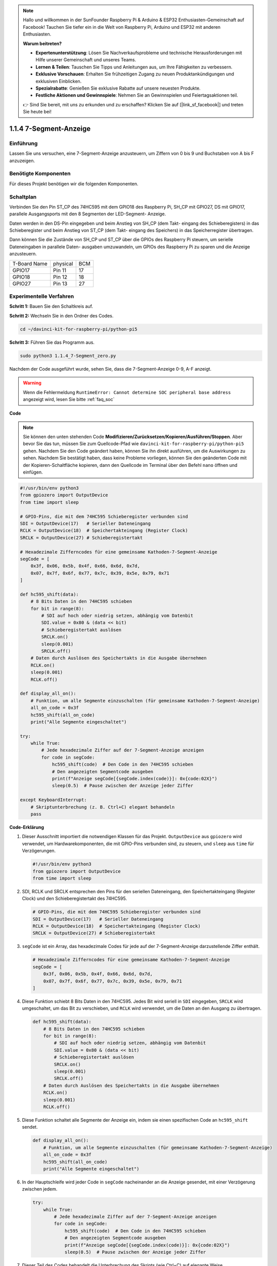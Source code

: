 .. note::

    Hallo und willkommen in der SunFounder Raspberry Pi & Arduino & ESP32 Enthusiasten-Gemeinschaft auf Facebook! Tauchen Sie tiefer ein in die Welt von Raspberry Pi, Arduino und ESP32 mit anderen Enthusiasten.

    **Warum beitreten?**

    - **Expertenunterstützung**: Lösen Sie Nachverkaufsprobleme und technische Herausforderungen mit Hilfe unserer Gemeinschaft und unseres Teams.
    - **Lernen & Teilen**: Tauschen Sie Tipps und Anleitungen aus, um Ihre Fähigkeiten zu verbessern.
    - **Exklusive Vorschauen**: Erhalten Sie frühzeitigen Zugang zu neuen Produktankündigungen und exklusiven Einblicken.
    - **Spezialrabatte**: Genießen Sie exklusive Rabatte auf unsere neuesten Produkte.
    - **Festliche Aktionen und Gewinnspiele**: Nehmen Sie an Gewinnspielen und Feiertagsaktionen teil.

    👉 Sind Sie bereit, mit uns zu erkunden und zu erschaffen? Klicken Sie auf [|link_sf_facebook|] und treten Sie heute bei!

.. _1.1.4_py_pi5:

1.1.4 7-Segment-Anzeige
=============================

Einführung
-----------------

Lassen Sie uns versuchen, eine 7-Segment-Anzeige anzusteuern, um Ziffern von 0 bis 9 und
Buchstaben von A bis F anzuzeigen.

Benötigte Komponenten
------------------------------

Für dieses Projekt benötigen wir die folgenden Komponenten.

.. image:: ../python_pi5/img/1.1.4_7_segment_list.png



Schaltplan
---------------------

Verbinden Sie den Pin ST_CP des 74HC595 mit dem GPIO18 des Raspberry Pi, SH_CP mit GPIO27, DS
mit GPIO17, parallele Ausgangsports mit den 8 Segmenten der LED-Segment-
Anzeige.

Daten werden in den DS-Pin eingegeben und beim Anstieg von SH_CP (dem Takt-
eingang des Schieberegisters) in das Schieberegister und beim Anstieg von ST_CP (dem Takt-
eingang des Speichers) in das Speicherregister übertragen.

Dann können Sie die Zustände von SH_CP und ST_CP über die
GPIOs des Raspberry Pi steuern, um serielle Dateneingaben in parallele Daten-
ausgaben umzuwandeln, um GPIOs des Raspberry Pi zu sparen und die Anzeige anzusteuern.

============ ======== ===
T-Board Name physical BCM
GPIO17       Pin 11   17
GPIO18       Pin 12   18
GPIO27       Pin 13   27
============ ======== ===

.. image:: ../python_pi5/img/1.1.4_7_segment_schematic.png


Experimentelle Verfahren
------------------------------

**Schritt 1:** Bauen Sie den Schaltkreis auf.

.. image:: ../python_pi5/img/1.1.4_7-Segment_circuit.png

**Schritt 2:** Wechseln Sie in den Ordner des Codes.

.. raw:: html

   <run></run>

.. code-block::

    cd ~/davinci-kit-for-raspberry-pi/python-pi5

**Schritt 3:** Führen Sie das Programm aus.

.. raw:: html

   <run></run>

.. code-block::

    sudo python3 1.1.4_7-Segment_zero.py

Nachdem der Code ausgeführt wurde, sehen Sie, dass die 7-Segment-Anzeige 0-9, A-F anzeigt.

.. warning::

    Wenn die Fehlermeldung ``RuntimeError: Cannot determine SOC peripheral base address`` angezeigt wird, lesen Sie bitte :ref:`faq_soc`

**Code**

.. note::
    Sie können den unten stehenden Code **Modifizieren/Zurücksetzen/Kopieren/Ausführen/Stoppen**. Aber bevor Sie das tun, müssen Sie zum Quellcode-Pfad wie ``davinci-kit-for-raspberry-pi/python-pi5`` gehen. Nachdem Sie den Code geändert haben, können Sie ihn direkt ausführen, um die Auswirkungen zu sehen. Nachdem Sie bestätigt haben, dass keine Probleme vorliegen, können Sie den geänderten Code mit der Kopieren-Schaltfläche kopieren, dann den Quellcode im Terminal über den Befehl ``nano`` öffnen und einfügen.

.. raw:: html

    <run></run>

.. code-block:: python

   #!/usr/bin/env python3
   from gpiozero import OutputDevice
   from time import sleep

   # GPIO-Pins, die mit dem 74HC595 Schieberegister verbunden sind
   SDI = OutputDevice(17)   # Serieller Dateneingang
   RCLK = OutputDevice(18)  # Speichertakteingang (Register Clock)
   SRCLK = OutputDevice(27) # Schieberegistertakt

   # Hexadezimale Zifferncodes für eine gemeinsame Kathoden-7-Segment-Anzeige
   segCode = [
       0x3f, 0x06, 0x5b, 0x4f, 0x66, 0x6d, 0x7d,
       0x07, 0x7f, 0x6f, 0x77, 0x7c, 0x39, 0x5e, 0x79, 0x71
   ]

   def hc595_shift(data):
       # 8 Bits Daten in den 74HC595 schieben
       for bit in range(8):
           # SDI auf hoch oder niedrig setzen, abhängig vom Datenbit
           SDI.value = 0x80 & (data << bit)
           # Schieberegistertakt auslösen
           SRCLK.on()
           sleep(0.001)
           SRCLK.off()
       # Daten durch Auslösen des Speichertakts in die Ausgabe übernehmen
       RCLK.on()
       sleep(0.001)
       RCLK.off()

   def display_all_on():
       # Funktion, um alle Segmente einzuschalten (für gemeinsame Kathoden-7-Segment-Anzeige)
       all_on_code = 0x3f
       hc595_shift(all_on_code)
       print("Alle Segmente eingeschaltet")

   try:
       while True:
           # Jede hexadezimale Ziffer auf der 7-Segment-Anzeige anzeigen
           for code in segCode:
               hc595_shift(code)  # Den Code in den 74HC595 schieben
               # Den angezeigten Segmentcode ausgeben
               print(f"Anzeige segCode[{segCode.index(code)}]: 0x{code:02X}")
               sleep(0.5)  # Pause zwischen der Anzeige jeder Ziffer

   except KeyboardInterrupt:
       # Skriptunterbrechung (z. B. Ctrl+C) elegant behandeln
       pass


**Code-Erklärung**

#. Dieser Ausschnitt importiert die notwendigen Klassen für das Projekt. ``OutputDevice`` aus ``gpiozero`` wird verwendet, um Hardwarekomponenten, die mit GPIO-Pins verbunden sind, zu steuern, und ``sleep`` aus ``time`` für Verzögerungen.

   .. code-block:: python

       #!/usr/bin/env python3
       from gpiozero import OutputDevice
       from time import sleep

#. SDI, RCLK und SRCLK entsprechen den Pins für den seriellen Dateneingang, den Speichertakteingang (Register Clock) und den Schieberegistertakt des 74HC595.

   .. code-block:: python

       # GPIO-Pins, die mit dem 74HC595 Schieberegister verbunden sind
       SDI = OutputDevice(17)   # Serieller Dateneingang
       RCLK = OutputDevice(18)  # Speichertakteingang (Register Clock)
       SRCLK = OutputDevice(27) # Schieberegistertakt

#. ``segCode`` ist ein Array, das hexadezimale Codes für jede auf der 7-Segment-Anzeige darzustellende Ziffer enthält.

   .. code-block:: python

       # Hexadezimale Zifferncodes für eine gemeinsame Kathoden-7-Segment-Anzeige
       segCode = [
           0x3f, 0x06, 0x5b, 0x4f, 0x66, 0x6d, 0x7d,
           0x07, 0x7f, 0x6f, 0x77, 0x7c, 0x39, 0x5e, 0x79, 0x71
       ]

#. Diese Funktion schiebt 8 Bits Daten in den 74HC595. Jedes Bit wird seriell in ``SDI`` eingegeben, ``SRCLK`` wird umgeschaltet, um das Bit zu verschieben, und ``RCLK`` wird verwendet, um die Daten an den Ausgang zu übertragen.

   .. code-block:: python

       def hc595_shift(data):
           # 8 Bits Daten in den 74HC595 schieben
           for bit in range(8):
               # SDI auf hoch oder niedrig setzen, abhängig vom Datenbit
               SDI.value = 0x80 & (data << bit)
               # Schieberegistertakt auslösen
               SRCLK.on()
               sleep(0.001)
               SRCLK.off()
           # Daten durch Auslösen des Speichertakts in die Ausgabe übernehmen
           RCLK.on()
           sleep(0.001)
           RCLK.off()

#. Diese Funktion schaltet alle Segmente der Anzeige ein, indem sie einen spezifischen Code an ``hc595_shift`` sendet.

   .. code-block:: python

       def display_all_on():
           # Funktion, um alle Segmente einzuschalten (für gemeinsame Kathoden-7-Segment-Anzeige)
           all_on_code = 0x3f
           hc595_shift(all_on_code)
           print("Alle Segmente eingeschaltet")

#. In der Hauptschleife wird jeder Code in ``segCode`` nacheinander an die Anzeige gesendet, mit einer Verzögerung zwischen jedem.

   .. code-block:: python

       try:
           while True:
               # Jede hexadezimale Ziffer auf der 7-Segment-Anzeige anzeigen
               for code in segCode:
                   hc595_shift(code)  # Den Code in den 74HC595 schieben
                   # Den angezeigten Segmentcode ausgeben
                   print(f"Anzeige segCode[{segCode.index(code)}]: 0x{code:02X}")
                   sleep(0.5)  # Pause zwischen der Anzeige jeder Ziffer

#. Dieser Teil des Codes behandelt die Unterbrechung des Skripts (wie Ctrl+C) auf elegante Weise.

   .. code-block:: python

       except KeyboardInterrupt:
           # Skriptunterbrechung (z. B. Ctrl+C) elegant behandeln
           pass
